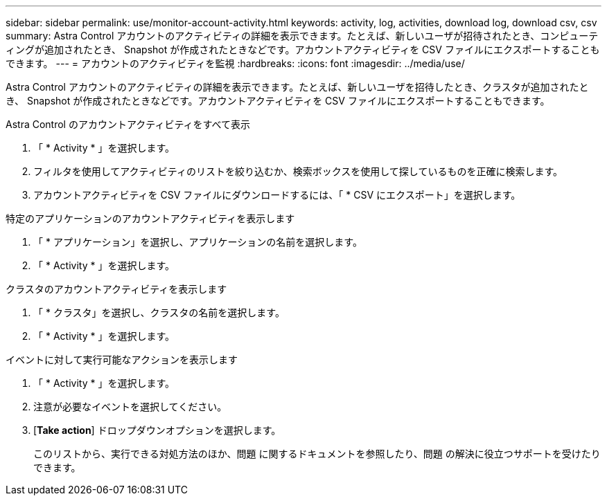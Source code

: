 ---
sidebar: sidebar 
permalink: use/monitor-account-activity.html 
keywords: activity, log, activities, download log, download csv, csv 
summary: Astra Control アカウントのアクティビティの詳細を表示できます。たとえば、新しいユーザが招待されたとき、コンピューティングが追加されたとき、 Snapshot が作成されたときなどです。アカウントアクティビティを CSV ファイルにエクスポートすることもできます。 
---
= アカウントのアクティビティを監視
:hardbreaks:
:icons: font
:imagesdir: ../media/use/


[role="lead"]
Astra Control アカウントのアクティビティの詳細を表示できます。たとえば、新しいユーザを招待したとき、クラスタが追加されたとき、 Snapshot が作成されたときなどです。アカウントアクティビティを CSV ファイルにエクスポートすることもできます。

.Astra Control のアカウントアクティビティをすべて表示
. 「 * Activity * 」を選択します。
. フィルタを使用してアクティビティのリストを絞り込むか、検索ボックスを使用して探しているものを正確に検索します。
. アカウントアクティビティを CSV ファイルにダウンロードするには、「 * CSV にエクスポート」を選択します。


.特定のアプリケーションのアカウントアクティビティを表示します
. 「 * アプリケーション」を選択し、アプリケーションの名前を選択します。
. 「 * Activity * 」を選択します。


.クラスタのアカウントアクティビティを表示します
. 「 * クラスタ」を選択し、クラスタの名前を選択します。
. 「 * Activity * 」を選択します。


.イベントに対して実行可能なアクションを表示します
. 「 * Activity * 」を選択します。
. 注意が必要なイベントを選択してください。
. [*Take action*] ドロップダウンオプションを選択します。
+
このリストから、実行できる対処方法のほか、問題 に関するドキュメントを参照したり、問題 の解決に役立つサポートを受けたりできます。


